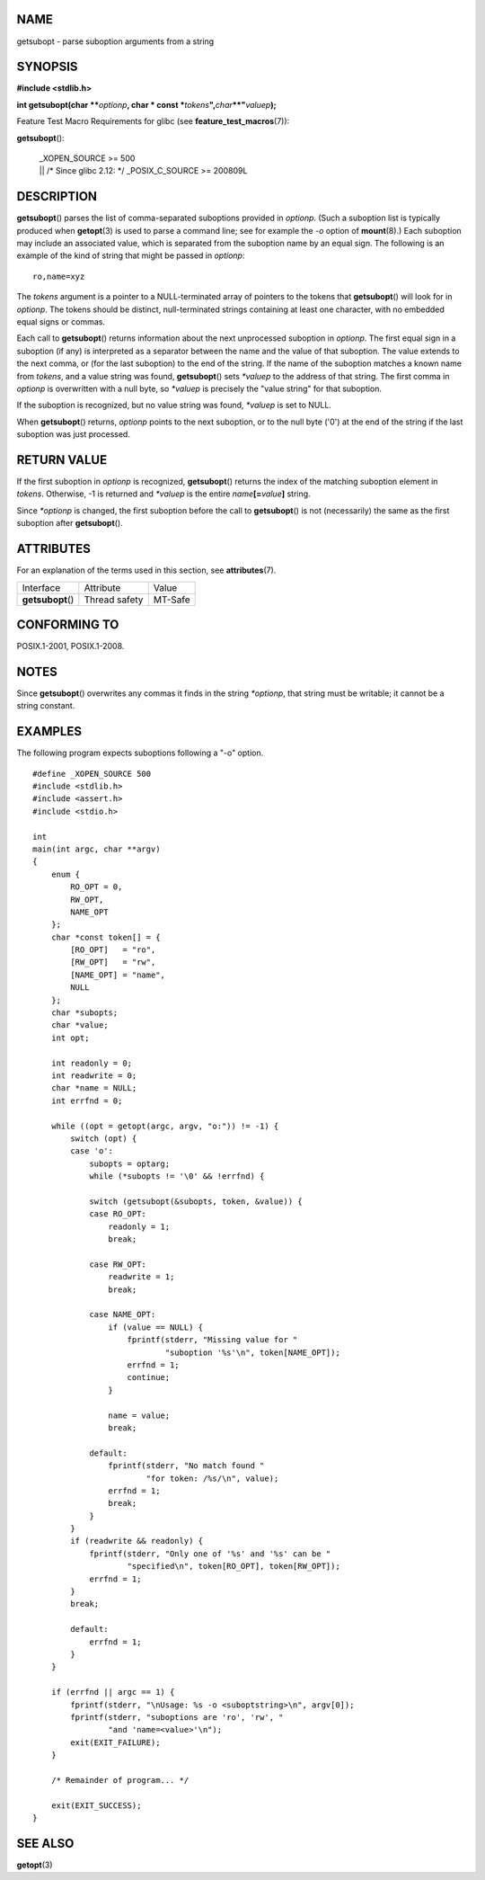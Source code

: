 NAME
====

getsubopt - parse suboption arguments from a string

SYNOPSIS
========

**#include <stdlib.h>**

**int getsubopt(char \*\***\ *optionp*\ **, char \* const
\***\ *tokens*\ **",**\ *char*\ **\**"**\ *valuep*\ **);**

Feature Test Macro Requirements for glibc (see
**feature_test_macros**\ (7)):

**getsubopt**\ ():

   | \_XOPEN_SOURCE >= 500
   | \|\| /\* Since glibc 2.12: \*/ \_POSIX_C_SOURCE >= 200809L

DESCRIPTION
===========

**getsubopt**\ () parses the list of comma-separated suboptions provided
in *optionp*. (Such a suboption list is typically produced when
**getopt**\ (3) is used to parse a command line; see for example the
*-o* option of **mount**\ (8).) Each suboption may include an associated
value, which is separated from the suboption name by an equal sign. The
following is an example of the kind of string that might be passed in
*optionp*:

::

   ro,name=xyz

The *tokens* argument is a pointer to a NULL-terminated array of
pointers to the tokens that **getsubopt**\ () will look for in
*optionp*. The tokens should be distinct, null-terminated strings
containing at least one character, with no embedded equal signs or
commas.

Each call to **getsubopt**\ () returns information about the next
unprocessed suboption in *optionp*. The first equal sign in a suboption
(if any) is interpreted as a separator between the name and the value of
that suboption. The value extends to the next comma, or (for the last
suboption) to the end of the string. If the name of the suboption
matches a known name from *tokens*, and a value string was found,
**getsubopt**\ () sets *\*valuep* to the address of that string. The
first comma in *optionp* is overwritten with a null byte, so *\*valuep*
is precisely the "value string" for that suboption.

If the suboption is recognized, but no value string was found,
*\*valuep* is set to NULL.

When **getsubopt**\ () returns, *optionp* points to the next suboption,
or to the null byte ('\0') at the end of the string if the last
suboption was just processed.

RETURN VALUE
============

If the first suboption in *optionp* is recognized, **getsubopt**\ ()
returns the index of the matching suboption element in *tokens*.
Otherwise, -1 is returned and *\*valuep* is the entire
*name*\ **[=**\ *value*\ **]** string.

Since *\*optionp* is changed, the first suboption before the call to
**getsubopt**\ () is not (necessarily) the same as the first suboption
after **getsubopt**\ ().

ATTRIBUTES
==========

For an explanation of the terms used in this section, see
**attributes**\ (7).

================= ============= =======
Interface         Attribute     Value
**getsubopt**\ () Thread safety MT-Safe
================= ============= =======

CONFORMING TO
=============

POSIX.1-2001, POSIX.1-2008.

NOTES
=====

Since **getsubopt**\ () overwrites any commas it finds in the string
*\*optionp*, that string must be writable; it cannot be a string
constant.

EXAMPLES
========

The following program expects suboptions following a "-o" option.

::

   #define _XOPEN_SOURCE 500
   #include <stdlib.h>
   #include <assert.h>
   #include <stdio.h>

   int
   main(int argc, char **argv)
   {
       enum {
           RO_OPT = 0,
           RW_OPT,
           NAME_OPT
       };
       char *const token[] = {
           [RO_OPT]   = "ro",
           [RW_OPT]   = "rw",
           [NAME_OPT] = "name",
           NULL
       };
       char *subopts;
       char *value;
       int opt;

       int readonly = 0;
       int readwrite = 0;
       char *name = NULL;
       int errfnd = 0;

       while ((opt = getopt(argc, argv, "o:")) != -1) {
           switch (opt) {
           case 'o':
               subopts = optarg;
               while (*subopts != '\0' && !errfnd) {

               switch (getsubopt(&subopts, token, &value)) {
               case RO_OPT:
                   readonly = 1;
                   break;

               case RW_OPT:
                   readwrite = 1;
                   break;

               case NAME_OPT:
                   if (value == NULL) {
                       fprintf(stderr, "Missing value for "
                               "suboption '%s'\n", token[NAME_OPT]);
                       errfnd = 1;
                       continue;
                   }

                   name = value;
                   break;

               default:
                   fprintf(stderr, "No match found "
                           "for token: /%s/\n", value);
                   errfnd = 1;
                   break;
               }
           }
           if (readwrite && readonly) {
               fprintf(stderr, "Only one of '%s' and '%s' can be "
                       "specified\n", token[RO_OPT], token[RW_OPT]);
               errfnd = 1;
           }
           break;

           default:
               errfnd = 1;
           }
       }

       if (errfnd || argc == 1) {
           fprintf(stderr, "\nUsage: %s -o <suboptstring>\n", argv[0]);
           fprintf(stderr, "suboptions are 'ro', 'rw', "
                   "and 'name=<value>'\n");
           exit(EXIT_FAILURE);
       }

       /* Remainder of program... */

       exit(EXIT_SUCCESS);
   }

SEE ALSO
========

**getopt**\ (3)
